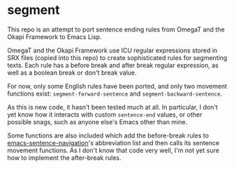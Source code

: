 * segment

This repo is an attempt to port sentence ending rules from OmegaT and the Okapi Framework to Emacs Lisp.

OmegaT and the Okapi Framework use ICU regular expressions stored in SRX files (copied into this repo) to create sophisticated rules for segmenting texts. Each rule has a before break and after break regular expression, as well as a boolean break or don't break value.

For now, only some English rules have been ported, and only two movement functions exist: =segment-forward-sentence= and =segment-backward-sentence=.

As this is new code, it hasn't been tested much at all. In particular, I don't yet know how it interacts with custom =sentence-end= values, or other possible snags, such as anyone else's Emacs other than mine.

Some functions are also included which add the before-break rules to [[https://github.com/noctuid/emacs-sentence-navigation][emacs-sentence-navigation]]'s abbreviation list and then calls its sentence movement functions. As I don't know that code very well, I'm not yet sure how to implement the after-break rules.
